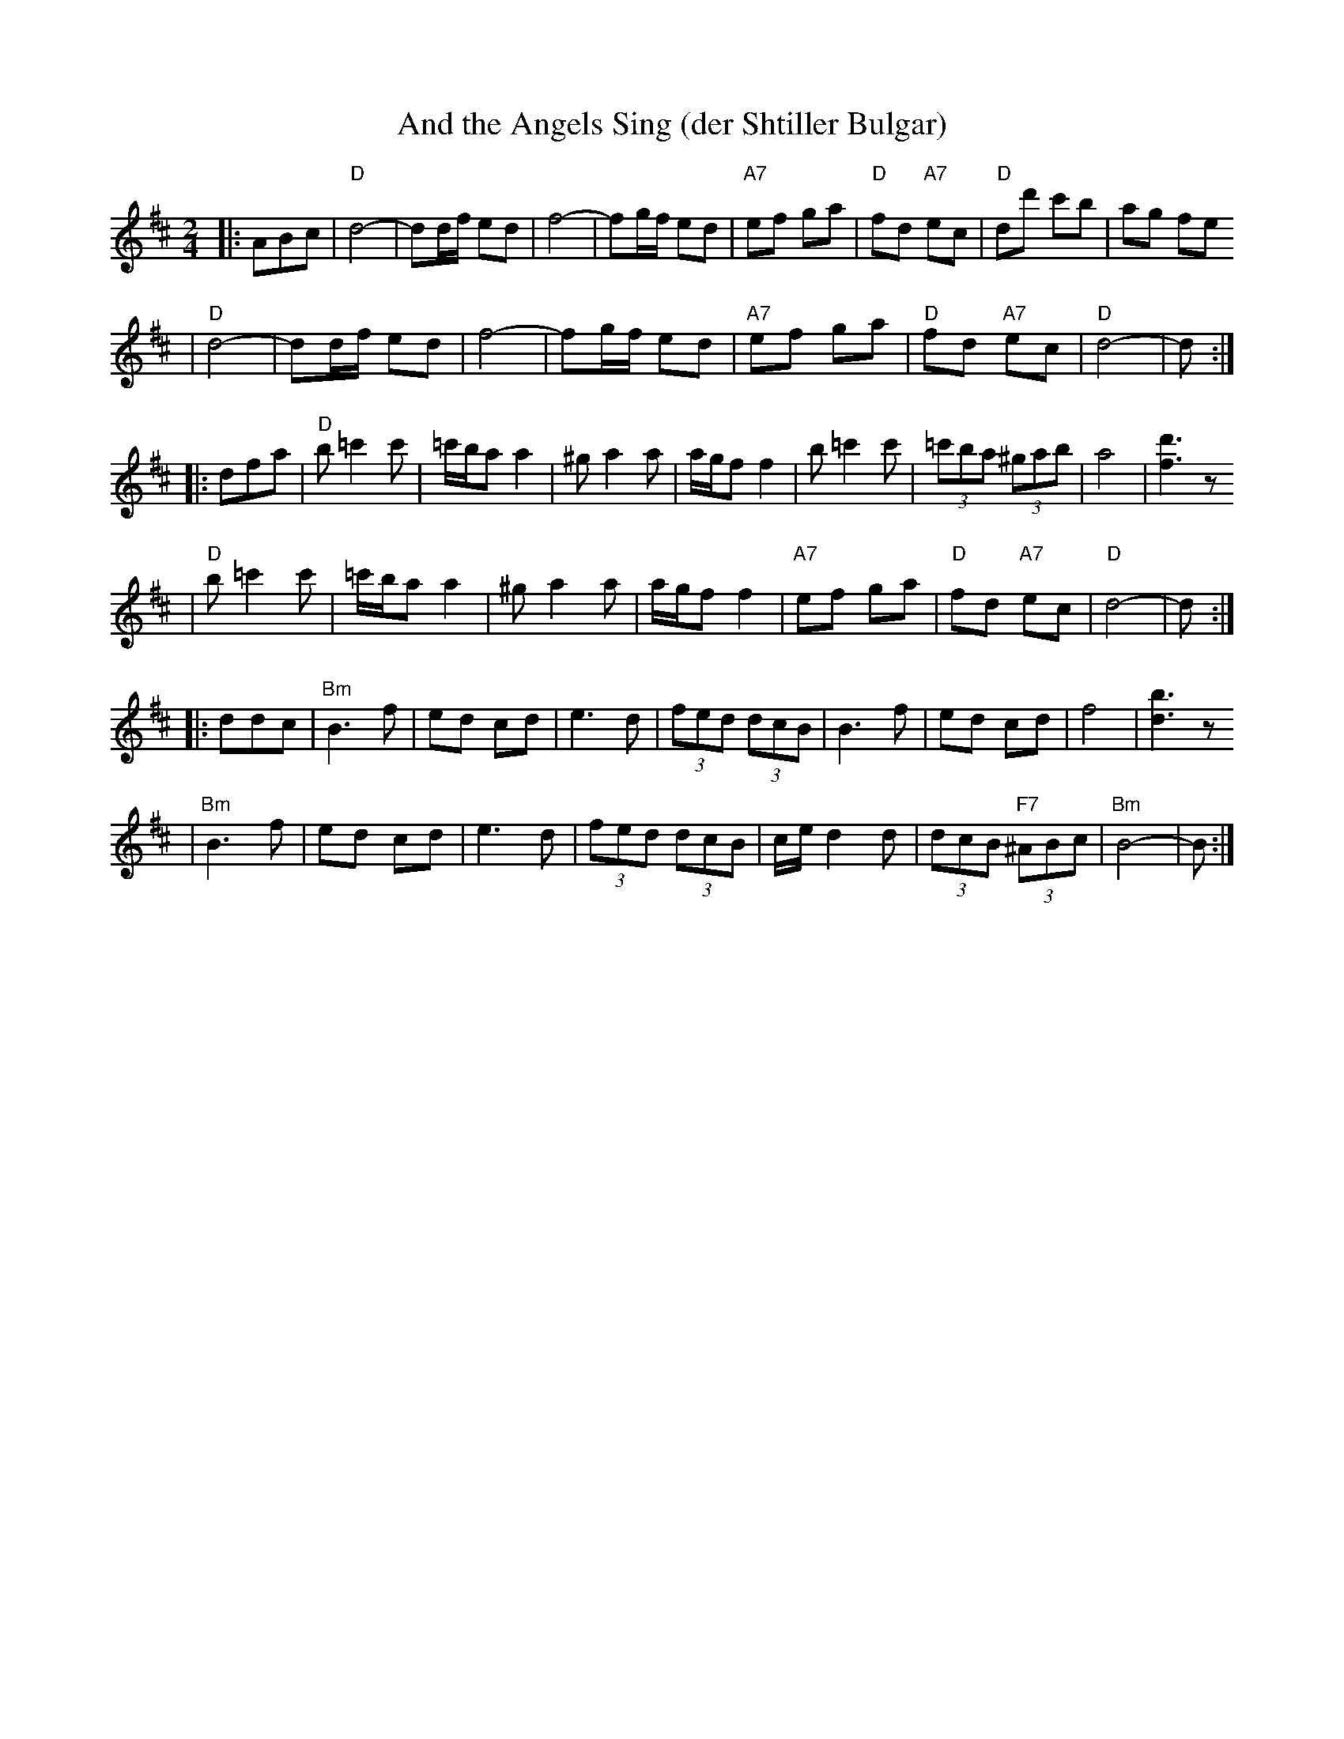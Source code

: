 X: 47
T: And the Angels Sing (der Shtiller Bulgar)
Z: 1997 by John Chambers <jc@trillian.mit.edu> http://trillian.mit.edu/~jc/music/abc/
B: Kammen 1#15
B: Kammen 1#15
M: 2/4
L: 1/8
K: D
|: ABc \
| "D"d4- | dd/f/ ed | f4- | fg/f/ ed | "A7"ef ga | "D"fd "A7"ec | "D"dd' c'b | ag fe
| "D"d4- | dd/f/ ed | f4- | fg/f/ ed | "A7"ef ga | "D"fd "A7"ec | "D"d4- | d :|
|: dfa \
| "D"b=c'2c' | =c'/b/a a2 | ^ga2a | a/g/f f2 | b=c'2c' | (3=c'ba (3^gab | a4 | [d'3f3]z
| "D"b=c'2c' | =c'/b/a a2 | ^ga2a | a/g/f f2 | "A7"ef ga | "D"fd "A7"ec | "D"d4- | d :|
|: ddc \
| "Bm"B3 f | ed cd | e3 d | (3fed (3dcB | B3 f | ed cd | f4 | [b3d3]z
| "Bm"B3 f | ed cd | e3 d | (3fed (3dcB | c/e/d2d | (3dcB "F7"(3^ABc | "Bm"B4- | B :|
